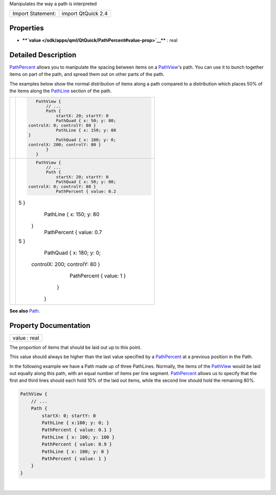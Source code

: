 Manipulates the way a path is interpreted

+---------------------+----------------------+
| Import Statement:   | import QtQuick 2.4   |
+---------------------+----------------------+

Properties
----------

-  ****`value </sdk/apps/qml/QtQuick/PathPercent#value-prop>`__**** :
   real

Detailed Description
--------------------

`PathPercent </sdk/apps/qml/QtQuick/PathPercent/>`__ allows you to
manipulate the spacing between items on a
`PathView </sdk/apps/qml/QtQuick/PathView/>`__'s path. You can use it to
bunch together items on part of the path, and spread them out on other
parts of the path.

The examples below show the normal distribution of items along a path
compared to a distribution which places 50% of the items along the
`PathLine </sdk/apps/qml/QtQuick/PathLine/>`__ section of the path.

+--------------------------------------+--------------------------------------+
| |image0|                             | .. code:: qml                        |
|                                      |                                      |
|                                      |     PathView {                       |
|                                      |         // ...                       |
|                                      |         Path {                       |
|                                      |             startX: 20; startY: 0    |
|                                      |             PathQuad { x: 50; y: 80; |
|                                      |  controlX: 0; controlY: 80 }         |
|                                      |             PathLine { x: 150; y: 80 |
|                                      |  }                                   |
|                                      |             PathQuad { x: 180; y: 0; |
|                                      |  controlX: 200; controlY: 80 }       |
|                                      |         }                            |
|                                      |     }                                |
+--------------------------------------+--------------------------------------+
| |image1|                             | .. code:: qml                        |
|                                      |                                      |
|                                      |     PathView {                       |
|                                      |         // ...                       |
|                                      |         Path {                       |
|                                      |             startX: 20; startY: 0    |
|                                      |             PathQuad { x: 50; y: 80; |
|                                      |  controlX: 0; controlY: 80 }         |
|                                      |             PathPercent { value: 0.2 |
|                                      | 5 }                                  |
|                                      |             PathLine { x: 150; y: 80 |
|                                      |  }                                   |
|                                      |             PathPercent { value: 0.7 |
|                                      | 5 }                                  |
|                                      |             PathQuad { x: 180; y: 0; |
|                                      |  controlX: 200; controlY: 80 }       |
|                                      |             PathPercent { value: 1 } |
|                                      |         }                            |
|                                      |     }                                |
+--------------------------------------+--------------------------------------+

**See also** `Path </sdk/apps/qml/QtQuick/Path/>`__.

Property Documentation
----------------------

+--------------------------------------------------------------------------+
|        \ value : real                                                    |
+--------------------------------------------------------------------------+

The proportion of items that should be laid out up to this point.

This value should always be higher than the last value specified by a
`PathPercent </sdk/apps/qml/QtQuick/PathPercent/>`__ at a previous
position in the Path.

In the following example we have a Path made up of three PathLines.
Normally, the items of the
`PathView </sdk/apps/qml/QtQuick/PathView/>`__ would be laid out equally
along this path, with an equal number of items per line segment.
`PathPercent </sdk/apps/qml/QtQuick/PathPercent/>`__ allows us to
specify that the first and third lines should each hold 10% of the laid
out items, while the second line should hold the remaining 80%.

.. code:: qml

    PathView {
        // ...
        Path {
            startX: 0; startY: 0
            PathLine { x:100; y: 0; }
            PathPercent { value: 0.1 }
            PathLine { x: 100; y: 100 }
            PathPercent { value: 0.9 }
            PathLine { x: 100; y: 0 }
            PathPercent { value: 1 }
        }
    }

| 

.. |image0| image:: /media/sdk/apps/qml/QtQuick/PathPercent/images/declarative-nopercent.png
.. |image1| image:: /media/sdk/apps/qml/QtQuick/PathPercent/images/declarative-percent.png

